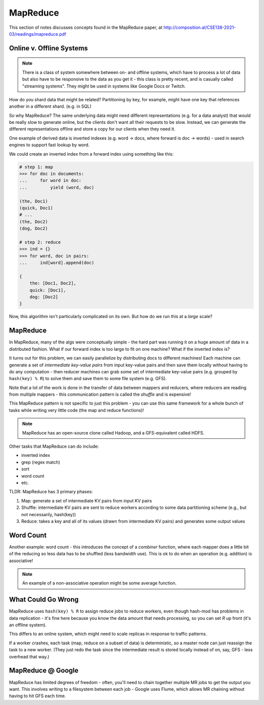 MapReduce
=========
This section of notes discusses concepts found in the MapReduce paper, at
http://composition.al/CSE138-2021-03/readings/mapreduce.pdf

Online v. Offline Systems
-------------------------

.. data:: online systems

    AKA services - e.g. KVSes, web servers, databases, caches, etc.

    These services wait for requests to arrive from clients, and then handle them quickly. Low latency and availability
    are often prioritized.

.. data:: offline systems

    AKA batch processing systems - e.g. MapReduce

    These services are focused around processing a lot of data, not necessarily for a client. High throughput is often
    prioritized.

.. note::
    There is a class of system somewhere between on- and offline systems, which have to process a lot of data but also
    have to be responsive to the data as you get it - this class is pretty recent, and is casually called "streaming
    systems". They might be used in systems like Google Docs or Twitch.

How do you shard data that might be related? Partitioning by key, for example, might have one key that references
another in a different shard. (e.g. in SQL)

So why MapReduce? The same underlying data might need different representations (e.g. for a data analyst) that would be
really slow to generate online, but the clients don't want all their requests to be slow. Instead, we can generate
the different representations offline and store a copy for our clients when they need it.

.. data:: raw data

    the authoritative version of the data - the format new data is stored in

.. data:: derived data

    the result of taking existing data (either raw or derived) and processing it somehow

One example of derived data is inverted indexes (e.g. word -> docs, where forward is doc -> words) - used in search
engines to support fast lookup by word.

We could create an inverted index from a forward index using something like this:

.. code-block:: python

    # step 1: map
    >>> for doc in documents:
    ...     for word in doc:
    ...         yield (word, doc)

    (the, Doc1)
    (quick, Doc1)
    # ...
    (the, Doc2)
    (dog, Doc2)

    # step 2: reduce
    >>> ind = {}
    >>> for word, doc in pairs:
    ...     ind[word].append(doc)

    {
        the: [Doc1, Doc2],
        quick: [Doc1],
        dog: [Doc2]
    }

Now, this algorithm isn't particularly complicated on its own. But how do we run this at a *large* scale?

MapReduce
---------
In MapReduce, many of the algs were conceptually simple - the hard part was running it on a huge amount of data in a
distributed fashion. What if our forward index is too large to fit on one machine? What if the inverted index is?

It turns out for this problem, we can easily parallelize by distributing docs to different machines! Each machine
can generate a set of *intermediate key-value pairs* from input key-value pairs and then save them locally without
having to do any computation - then reducer machines can grab some set of intermediate key-value pairs (e.g. grouped by
``hash(key) % R``) to solve them and save them to some file system (e.g. GFS).

.. image:: _static/mapreduce1.png
    :width: 500

.. image:: _static/mapreduce2.png
    :width: 500

Note that a lot of the work is done in the transfer of data between mappers and reducers, where reducers are reading
from multiple mappers - this communication pattern is called the *shuffle* and is expensive!

This MapReduce pattern is not specific to just this problem - you can use this same framework for a whole bunch
of tasks while writing very little code (the map and reduce functions)!

.. note::
    MapReduce has an open-source clone called Hadoop, and a GFS-equivalent called HDFS.

Other tasks that MapReduce can do include:

- inverted index
- grep (regex match)
- sort
- word count
- etc.

TLDR: MapReduce has 3 primary phases:

1. Map: generate a set of intermediate KV pairs from input KV pairs
2. Shuffle: intermediate KV pairs are sent to reduce workers according to some data partitioning scheme (e.g., but not
   necessarily, hash(key))
3. Reduce: takes a key and all of its values (drawn from intermediate KV pairs) and generates some output values

Word Count
----------
Another example: word count - this introduces the concept of a *combiner* function, where each mapper does a little
bit of the reducing so less data has to be shuffled (less bandwidth use). This is ok to do when an operation (e.g.
addition) is associative!

.. note::
    An example of a non-associative operation might be some average function.

.. image:: _static/mapreduce3.png
    :width: 500

What Could Go Wrong
-------------------
MapReduce uses ``hash(key) % R`` to assign reduce jobs to reduce workers, even though hash-mod has problems in
data replication - it's fine here because you know the data amount that needs processing, so you can set *R*
up front (it's an offline system).

This differs to an online system, which might need to scale replicas in response to traffic patterns.

If a worker crashes, each task (map, reduce on a subset of data) is deterministic, so a master node can just reassign
the task to a new worker. (They just redo the task since the intermediate result is stored locally instead of on, say,
GFS - less overhead that way.)

MapReduce @ Google
------------------
MapReduce has limited degrees of freedom - often, you'll need to chain together multiple MR jobs to get the output
you want. This involves writing to a filesystem between each job - Google uses Flume, which allows MR chaining without
having to hit GFS each time.
